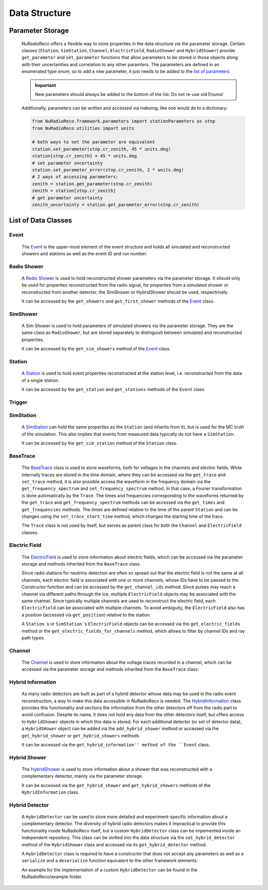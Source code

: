 Data Structure
===========================

Parameter Storage
----------------------
  NuRadioReco offers a flexible way to store properties in the data structure via
  the parameter storage. Certain classes (``Station``, ``SimStation``, ``Channel``,
  ``ElectricField``, ``RadioShower`` and ``HybridShower``) provide ``get_parameter``
  and ``set_parameter`` functions that allow parameters to be stored in those
  objects along with their uncertainties and correlation to any other paramters.
  The parameters are defined in an enumerated type *enum*, so to add a new parameter,
  it just needs to be added to the
  `list of parameters <../NuRadioReco.framework.html#module-NuRadioReco.framework.parameters>`_

  .. Important:: New parameters should always be added to the bottom of the list. Do not re-use old Enums!

  Additionally, parameters can be written and accessed via indexing, like one
  would do to a dictionary:

  .. code-block:: Python

    from NuRadioReco.framework.parameters import stationParameters as stnp
    from NuRadioReco.utilities import units

    # both ways to set the parameter are equivalent
    station.set_parameter(stnp.cr_zenith, 45 * units.deg)
    station[stnp.cr_zenith] = 45 * units.deg
    # set parameter uncertainty
    station.set_parameter_error(stnp.cr_zenith, 2 * units.deg)
    # 2 ways of accessing parameters:
    zenith = station.get_parameter(stnp.cr_zenith)
    zenith = station[stnp.cr_zenith]
    # get parameter uncertainty
    zenith_uncertainty = station.get_parameter_error(stnp.cr_zenith)

List of Data Classes
----------------------

.. image:: ../images/event_structure.png
  :width: 80%


Event
____________
  The `Event <../NuRadioReco.framework.html#module-NuRadioReco.framework.event>`_
  is the upper-most element of the event structure and holds all simulated and reconstructed
  showers and stations as well as the event ID and run number.

Radio Shower
____________
  A `Radio Shower <../NuRadioReco.framework.html#module-NuRadioReco.framework.radio_shower>`_ is used to
  hold reconstructed shower parameters via the parameter storage. It should only be
  used for properties reconstructed from the radio signal, for properties from a simulated
  shower or reconstructed from another detector, the SimShower or HybridShower should be
  used, respectrively.

  It can be accessed by the ``get_showers`` and ``get_first_shower`` methods of the `Event <../NuRadioReco.framework.html#NuRadioReco.framework.event.Event>`_ class.

SimShower
____________
  A Sim Shower is used to hold parameters of simulated showers via the parameter storage.
  They are the same class as ``RadioShower``, but are stored separately to distinguish
  between simulated and reconstructed properties.

  It can be accessed by the ``get_sim_showers`` method of the `Event <../NuRadioReco.framework.html#NuRadioReco.framework.event.Event>`_ class.

Station
____________
  A `Station <../NuRadioReco.framework.html#module-NuRadioReco.framework.station>`_ is used to hold event properties
  reconstructed at the station level, i.e. reconstructed from the data of a single station.

  It can be accessed by the ``get_station`` and ``get_stations`` methods of the ``Event`` class
Trigger
____________

SimStation
____________
  A `SimStation <../NuRadioReco.framework.html#module-NuRadioReco.framework.sim_station>`_ can hold the same
  properties as the ``Station`` (and inherits from it), but is used for the MC truth  of the simulation. This
  also implies that events from measured data typically do not have a ``SimStation``.

  It can be accessed by the ``get_sim_station`` method of the ``Station`` class.

BaseTrace
____________
  The `BaseTrace <../NuRadioReco.framework.html#module-NuRadioReco.framework.base_trace>`_ class
  is used to store waveforms, both for voltages in the channels and electric fields.
  While internally traces are stored in the time
  domain, where they can be accessed via the ``get_trace`` and ``set_trace`` method, it is also
  possible access the waveform in the frequency domain via the ``get_frequency_spectrum``
  and ``set_frequency_spectrum`` method. In that case, a Fourier transformation is
  done automatically by the ``Trace``.
  The times and frequencies corresponding to the waveforms returned by the ``get_trace``
  and ``get_frequency_spectrum`` methods can be accessed via the ``get_times`` and
  ``get_frequencies`` methods. The times are defined relative to the time
  of the parent ``Station`` and can be changes using the ``set_trace_start_time``
  method, which changes the starting time of the trace.


  The ``Trace`` class is not used by itself, but serves as parent class for both
  the ``Channel`` and ``ElectricField`` classes.

Electric Field
____________
  The `ElectricField <../NuRadioReco.framework.html#module-NuRadioReco.framework.electric_field>`_
  is used to store information about electric fields, which can be accessed via the parameter storage
  and methods inherited from the ``BaseTrace`` class.

  Since radio stations for neutrino detection are often so spread out that the electric field
  is not the same at all channels, each electric field is associated with one or more channels,
  whose IDs have to be passed to the Constructor function and can be accessed by the ``get_channel_ids``
  method. Since pulses may reach a channel via different paths through the ice, multiple ``ElectricField``
  objects may be associated with the same channel. Since typically multiple channels are used to
  reconstruct the electric field, each ``ElectricField`` can be associated with multiple channels. To
  avoid ambiguity, the ``ElectricField`` also has a position (accessed via ``get_position``) relative to
  the station.

  A ``Station`` ´s or ``SimStation`` ´s ``ElectricField`` objects can be accessed via the ``get_electric_fields``
  method or the ``get_electric_fields_for_channels`` method, which allows to filter by channel IDs and ray path types.

Channel
____________
  The `Channel <../NuRadioReco.framework.html#module-NuRadioReco.framework.channel>`_
  is used to store information about the voltage traces recorded in a channel,
  which can be accessed via the parameter storage and methods inherited from
  the ``BaseTrace`` class.


Hybrid Information
____________
  As many radio detectors are built as part of a hybrid detector whose data may be used in the
  radio event reconstruction, a way to make this data accessible in NuRadioReco is needed. The
  `HybridInformation <../NuRadioReco.framework.html#module-NuRadioReco.framework.hybrid_information>`_
  class provides this functionality and sections the information from the
  other detectors off from the radio part to avoid confusion. Despite its name, it does not
  hold any data from the other detectors itself, but offers access to ``HybridShower`` objects in
  which this data is stored. For each additional detector (or set of detector data), a ``HybridSHower``
  object can be added via the ``add_hybrid_shower`` method or accessed via the ``get_hybrid_shower``
  or ``get_hybrid_showers`` methods.

  It can be accessed via the ``get_hybrid_information'' method of the ``Event`` class.

Hybrid Shower
____________
  The `HybridShower <../NuRadioReco.framework.html#module-NuRadioReco.framework.hybrid_shower>`_ is
  used to store information about a shower that was reconstructed with a complementary detector,
  mainly via the parameter storage.

  It can be accessed via the ``get_hybrid_shower`` and ``get_hybrid_showers`` methods of the
  ``HybridInformation`` class.

Hybrid Detector
____________
  A ``HybridDetector`` can be used to store more detailed and experiment-specific information
  about a complementary detector. The diversity of hybrid radio detectors makes it
  impractical to provide this functionality inside NuRadioReco itself, but a custom
  ``HybridDetector`` class can be impemented inside an independent repository. This class
  can be slotted into the data structure via the ``set_hybrid_detector`` method of the ``HybridShower``
  class and accessed via its ``get_hybrid_detector`` method.

  A ``HybridDetector`` class is required to have a constructor that does not accept any parameters as
  well as a ``serialize`` and a ``deserialize`` function equivalent to the other framework elements.

  An example for the implementation of a custom ``HybridDetector`` can be found in the
  NuRadioReco/example folder.
